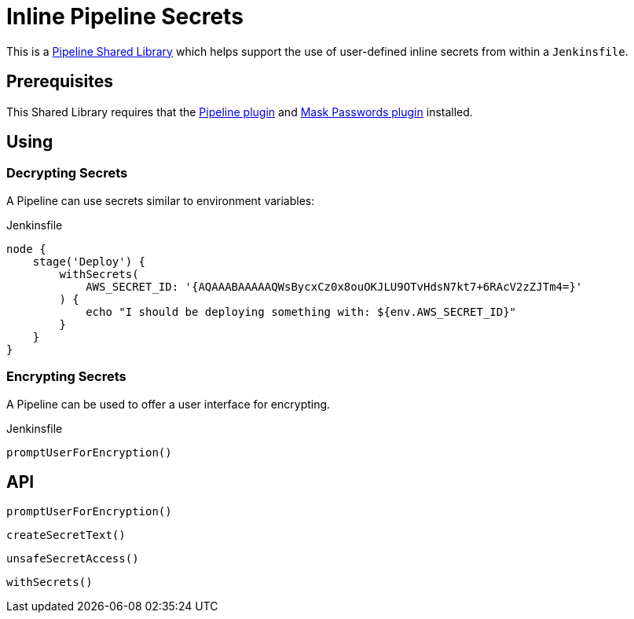 = Inline Pipeline Secrets

This is a link:https://jenkins.io/doc/book/pipeline/shared-libraries[Pipeline
Shared Library] which helps support the use of user-defined inline secrets from
within a `Jenkinsfile`.


== Prerequisites

This Shared Library requires that the
link:https://plugins.jenkins.io/workflow-aggregator[Pipeline plugin] and
link:https://plugins.jenkins.io/mask-passwords[Mask Passwords plugin]
installed.


== Using

=== Decrypting Secrets

A Pipeline can use secrets similar to environment variables:

.Jenkinsfile
[source,groovy]
----
node {
    stage('Deploy') {
        withSecrets(
            AWS_SECRET_ID: '{AQAAABAAAAAQWsBycxCz0x8ouOKJLU9OTvHdsN7kt7+6RAcV2zZJTm4=}'
        ) {
            echo "I should be deploying something with: ${env.AWS_SECRET_ID}"
        }
    }
}
----

=== Encrypting Secrets

A Pipeline can be used to offer a user interface for encrypting.

.Jenkinsfile
[source,groovy]
----
promptUserForEncryption()
----

== API

`promptUserForEncryption()`

`createSecretText()`

`unsafeSecretAccess()`

`withSecrets()`
